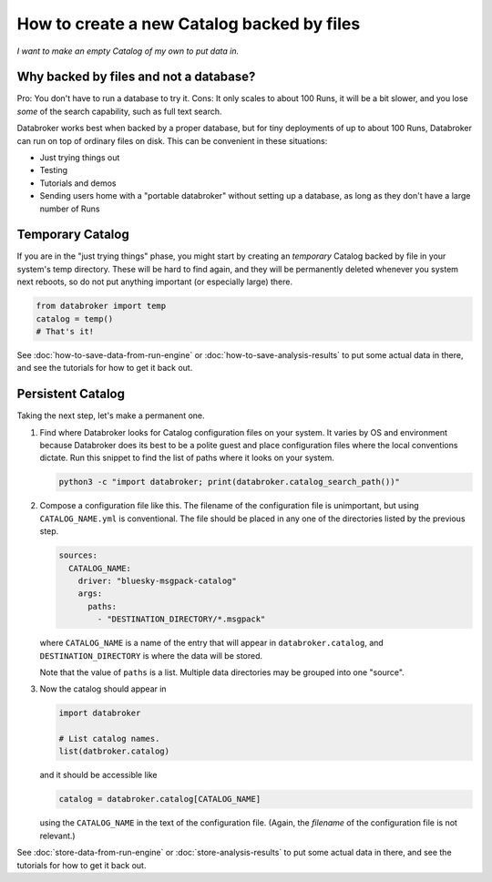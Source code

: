 How to create a new Catalog backed by files
===========================================

*I want to make an empty Catalog of my own to put data in.*

Why backed by files and not a database?
---------------------------------------

Pro: You don't have to run a database to try it.
Cons: It only scales to about 100 Runs, it will be a bit slower, and you lose
*some* of the search capability, such as full text search.

Databroker works best when backed by a proper database, but for tiny
deployments of up to about 100 Runs, Databroker can run on top of ordinary
files on disk. This can be convenient in these situations:

* Just trying things out
* Testing
* Tutorials and demos
* Sending users home with a "portable databroker" without setting up a
  database, as long as they don't have a large number of Runs

Temporary Catalog
-----------------

If you are in the "just trying things" phase, you might start by creating an
*temporary* Catalog backed by file in your system's temp directory. These will
be hard to find again, and they will be permanently deleted whenever you system
next reboots, so do not put anything important (or especially large) there.

.. code:: python

   from databroker import temp
   catalog = temp()
   # That's it!

See :doc:`how-to-save-data-from-run-engine` or
:doc:`how-to-save-analysis-results` to put some actual data in there, and see
the tutorials for how to get it back out.

Persistent Catalog
------------------

Taking the next step, let's make a permanent one.

#. Find where Databroker looks for Catalog configuration files on your system.
   It varies by OS and environment because Databroker does its best to be a
   polite guest and place configuration files where the local conventions
   dictate. Run this snippet to find the list of paths where it looks
   on your system.

   .. code:: bash

      python3 -c "import databroker; print(databroker.catalog_search_path())"

#. Compose a configuration file like this. The filename of the configuration
   file is unimportant, but using ``CATALOG_NAME.yml`` is conventional. The
   file should be placed in any one of the directories listed by the previous
   step.

   .. code:: yaml
   
      sources:
        CATALOG_NAME:
          driver: "bluesky-msgpack-catalog"
          args:
            paths:
              - "DESTINATION_DIRECTORY/*.msgpack"
   
   where ``CATALOG_NAME`` is a name of the entry that will appear in
   ``databroker.catalog``, and ``DESTINATION_DIRECTORY`` is where the data
   will be stored.
   
   Note that the value of ``paths`` is a list. Multiple data directories may be
   grouped into one "source".

#. Now the catalog should appear in

   .. code:: python

      import databroker

      # List catalog names.
      list(datbroker.catalog)

   and it should be accessible like

   .. code:: python

      catalog = databroker.catalog[CATALOG_NAME]

   using the ``CATALOG_NAME`` in the text of the configuration file. (Again,
   the *filename* of the configuration file is not relevant.)

See :doc:`store-data-from-run-engine` or
:doc:`store-analysis-results` to put some actual data in there, and see
the tutorials for how to get it back out.
